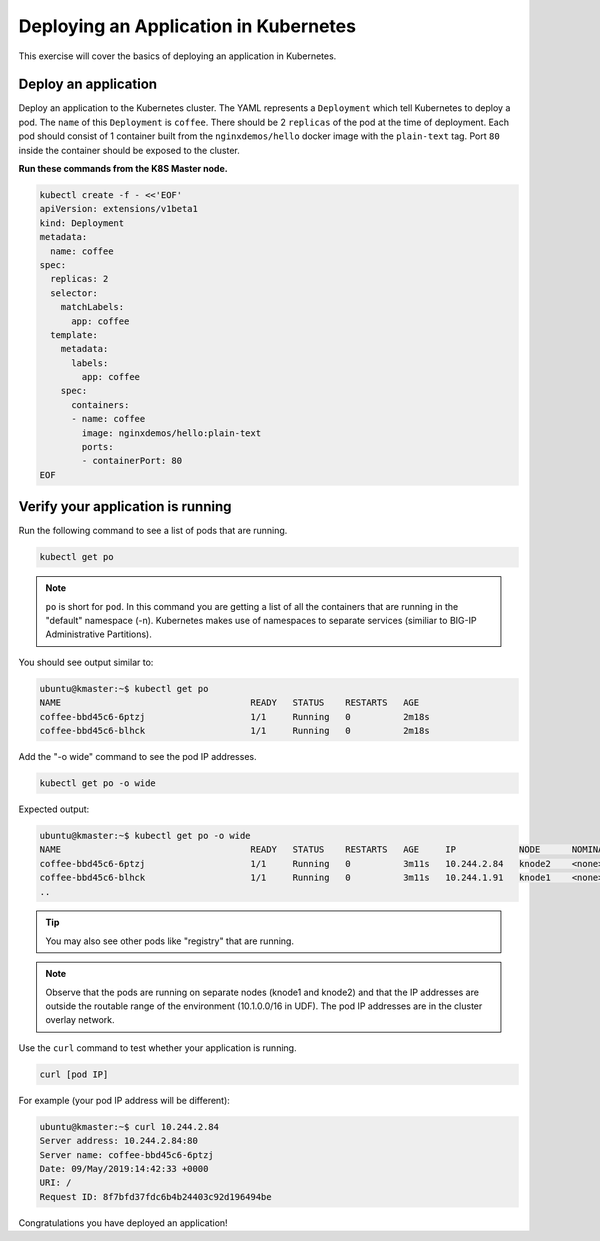 Deploying an Application in Kubernetes
--------------------------------------

This exercise will cover the basics of deploying an application in Kubernetes.

Deploy an application
~~~~~~~~~~~~~~~~~~~~~

Deploy an application to the Kubernetes cluster. The YAML represents a ``Deployment`` which tell Kubernetes to deploy a pod.
The ``name`` of this ``Deployment`` is ``coffee``. There should be 2 ``replicas`` of the pod at the time of deployment. 
Each pod should consist of 1 container built from the ``nginxdemos/hello`` docker image with the ``plain-text`` tag.
Port ``80`` inside the container should be exposed to the cluster. 

**Run these commands from the K8S Master node.**

.. code:: shell

  kubectl create -f - <<'EOF'
  apiVersion: extensions/v1beta1
  kind: Deployment
  metadata:
    name: coffee
  spec:
    replicas: 2
    selector:
      matchLabels:
        app: coffee
    template:
      metadata:
        labels:
          app: coffee
      spec:
        containers:
        - name: coffee
          image: nginxdemos/hello:plain-text
          ports:
          - containerPort: 80
  EOF
  
Verify your application is running
~~~~~~~~~~~~~~~~~~~~~~~~~~~~~~~~~~

Run the following command to see a list of pods that are running.

.. code:: shell

  kubectl get po
  

.. NOTE:: ``po`` is short for ``pod``.  In this command you are getting a 
          list of all the containers that are running in the "default" namespace (-n).
          Kubernetes makes use of namespaces to separate services (similiar to 
          BIG-IP Administrative Partitions).

You should see output similar to:

.. code:: shell

  ubuntu@kmaster:~$ kubectl get po
  NAME                                    READY   STATUS    RESTARTS   AGE
  coffee-bbd45c6-6ptzj                    1/1     Running   0          2m18s
  coffee-bbd45c6-blhck                    1/1     Running   0          2m18s

Add the "-o wide" command to see the pod IP addresses.

.. code:: shell

  kubectl get po -o wide
  
Expected output:

.. code:: shell
  
  ubuntu@kmaster:~$ kubectl get po -o wide
  NAME                                    READY   STATUS    RESTARTS   AGE     IP            NODE      NOMINATED NODE   READINESS GATES
  coffee-bbd45c6-6ptzj                    1/1     Running   0          3m11s   10.244.2.84   knode2    <none>           <none>
  coffee-bbd45c6-blhck                    1/1     Running   0          3m11s   10.244.1.91   knode1    <none>           <none>
  ..

.. tip:: You may also see other pods like "registry" that are running.
  
.. NOTE:: Observe that the pods are running on separate nodes (knode1 and knode2) and that the IP addresses are outside the routable range of the environment (10.1.0.0/16 in UDF).
          The pod IP addresses are in the cluster overlay network.

Use the ``curl`` command to test whether your application is running.

.. code:: shell
  
  curl [pod IP]
  
For example (your pod IP address will be different):

.. code:: shell

  ubuntu@kmaster:~$ curl 10.244.2.84
  Server address: 10.244.2.84:80
  Server name: coffee-bbd45c6-6ptzj
  Date: 09/May/2019:14:42:33 +0000
  URI: /
  Request ID: 8f7bfd37fdc6b4b24403c92d196494be
  
Congratulations you have deployed an application!